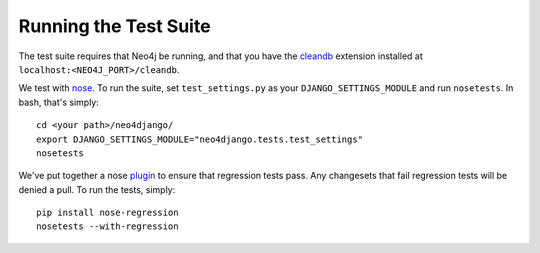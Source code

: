 ======================
Running the Test Suite
======================

The test suite requires that Neo4j be running, and that you have the cleandb_
extension installed at ``localhost:<NEO4J_PORT>/cleandb``.

We test with nose_. To run the suite, set ``test_settings.py`` as your
``DJANGO_SETTINGS_MODULE`` and run ``nosetests``. In bash, that's
simply::

    cd <your path>/neo4django/
    export DJANGO_SETTINGS_MODULE="neo4django.tests.test_settings"
    nosetests

We've put together a nose plugin_ to ensure that regression tests pass. Any
changesets that fail regression tests will be denied a pull. To run the tests,
simply::

    pip install nose-regression
    nosetests --with-regression

.. _cleandb: https://github.com/jexp/neo4j-clean-remote-db-addon
.. _nose: http://readthedocs.org/docs/nose/en/latest/
.. _plugin: https://github.com/scholrly/nose-regression
